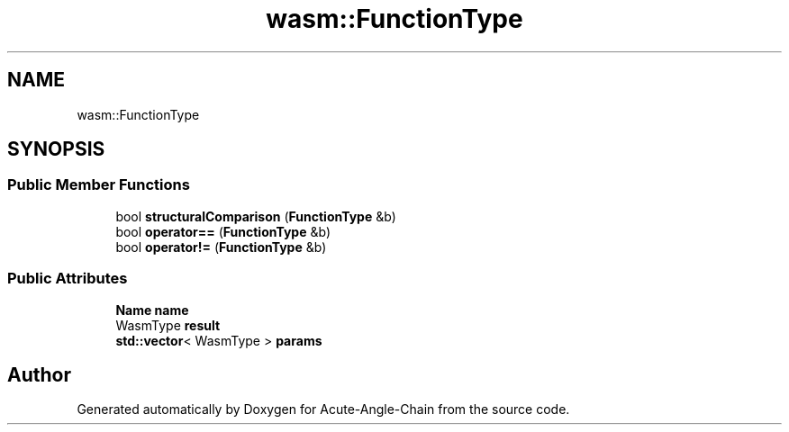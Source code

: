 .TH "wasm::FunctionType" 3 "Sun Jun 3 2018" "Acute-Angle-Chain" \" -*- nroff -*-
.ad l
.nh
.SH NAME
wasm::FunctionType
.SH SYNOPSIS
.br
.PP
.SS "Public Member Functions"

.in +1c
.ti -1c
.RI "bool \fBstructuralComparison\fP (\fBFunctionType\fP &b)"
.br
.ti -1c
.RI "bool \fBoperator==\fP (\fBFunctionType\fP &b)"
.br
.ti -1c
.RI "bool \fBoperator!=\fP (\fBFunctionType\fP &b)"
.br
.in -1c
.SS "Public Attributes"

.in +1c
.ti -1c
.RI "\fBName\fP \fBname\fP"
.br
.ti -1c
.RI "WasmType \fBresult\fP"
.br
.ti -1c
.RI "\fBstd::vector\fP< WasmType > \fBparams\fP"
.br
.in -1c

.SH "Author"
.PP 
Generated automatically by Doxygen for Acute-Angle-Chain from the source code\&.
